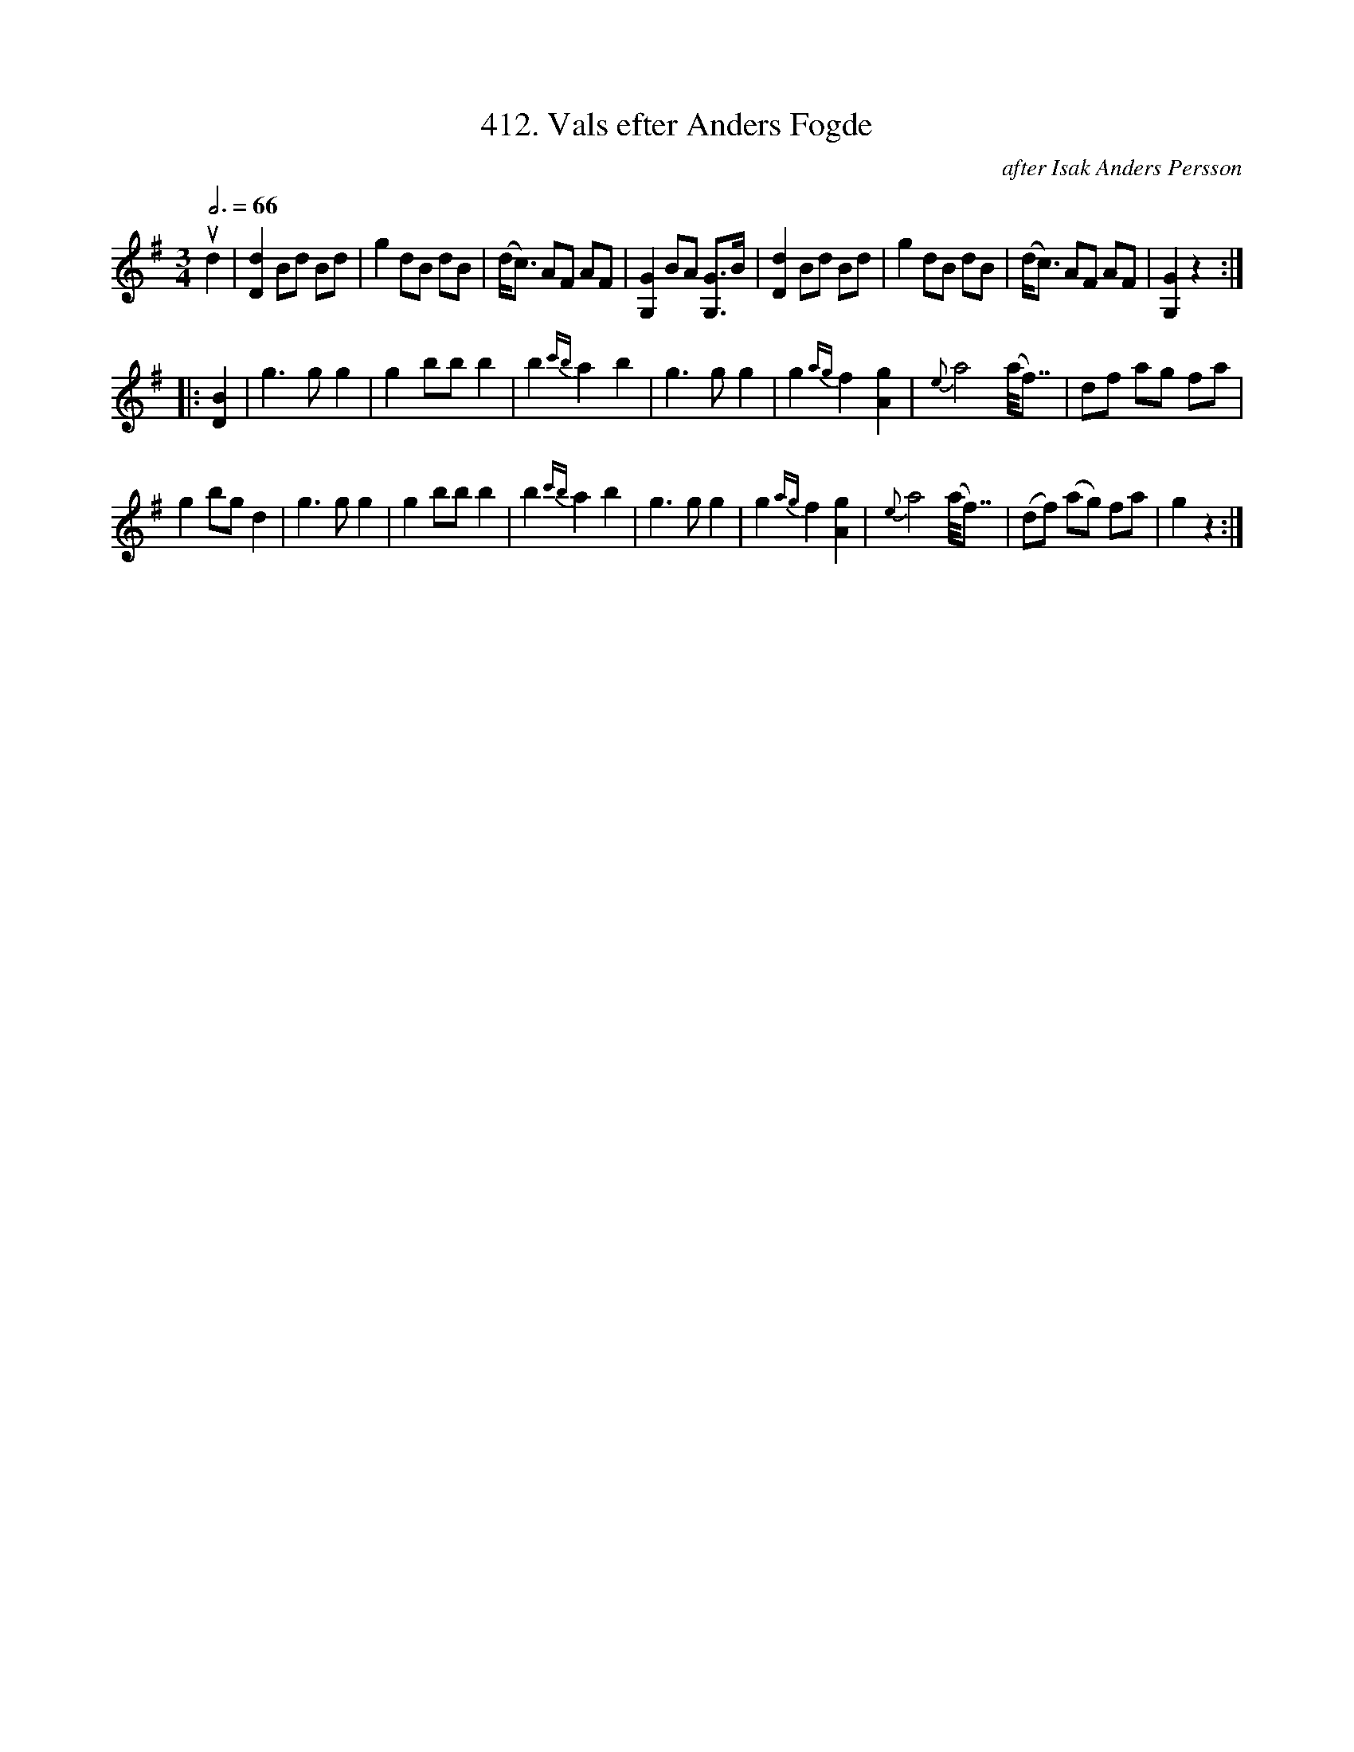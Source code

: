 X: 0048
T: 412. Vals efter Anders Fogde
C: after Isak Anders Persson
%R: waltz
B: Paul B\"ackstr\"om's "L\aatar fr\aan Dalarna" collection" 1974
Z: 2022 John Chambers <jc:trillian.mit.edu>
M: 3/4
L: 1/8
Q: 3/4=66
K: G
% - - - - - - - - - -
ud2 | [d2D2] Bd Bd | g2 dB dB | (d<c) AF AF | [G2G,2] BA [GG,]>B | [d2D2] Bd Bd | g2 dB dB | (d<c) AF AF | [G2G,2] z2 :|
|: [B2D2] | g3 g g2 | g2 bb b2 | b2{c'b} a2 b2 | g3 g g2 | g2{ag} f2 [g2A2] | {e}a4 (a<<f) | df ag fa |
g2 bg d2 | g3 g g2 | g2 bb b2 | b2{c'b} a2 b2 | g3 g g2 | g2{ag} f2 [g2A2] | {e}a4 (a<<f) | (df) (ag) fa | g2 z2 :|
% - - - - - - - - - -

